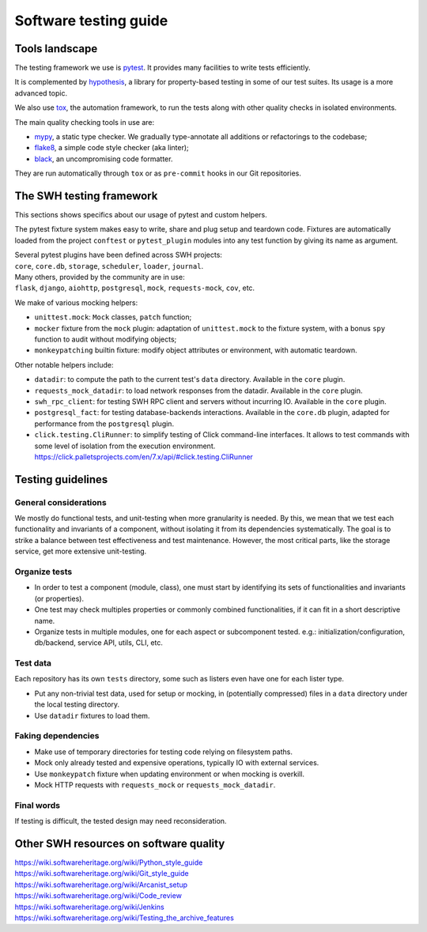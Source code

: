 .. _testing-guide:

Software testing guide
======================

Tools landscape
---------------

The testing framework we use is pytest_. It provides many facilities to write tests
efficiently.

It is complemented by hypothesis_, a library for property-based testing in some of
our test suites. Its usage is a more advanced topic.

We also use tox_, the automation framework, to run the
tests along with other quality checks in isolated environments.

The main quality checking tools in use are:

* mypy_, a static type checker. We gradually type-annotate all additions or refactorings
  to the codebase;
* flake8_, a simple code style checker (aka linter);
* black_, an uncompromising code formatter.

They are run automatically through ``tox`` or as ``pre-commit`` hooks in our Git repositories.

The SWH testing framework
-------------------------

This sections shows specifics about our usage of pytest and custom helpers.

The pytest fixture system makes easy to write, share and plug setup and teardown code.
Fixtures are automatically loaded from the project ``conftest`` or ``pytest_plugin`` modules
into any test function by giving its name as argument.

| Several pytest plugins have been defined across SWH projects:
| ``core``, ``core.db``, ``storage``, ``scheduler``, ``loader``, ``journal``.
| Many others, provided by the community are in use:
| ``flask``, ``django``, ``aiohttp``, ``postgresql``, ``mock``, ``requests-mock``, ``cov``, etc.

We make of various mocking helpers:

* ``unittest.mock``: ``Mock`` classes, ``patch`` function;
* ``mocker`` fixture from the ``mock`` plugin: adaptation of ``unittest.mock`` to the
  fixture system, with a bonus ``spy`` function to audit without modifying objects;
* ``monkeypatching`` builtin fixture: modify object attributes or environment, with
  automatic teardown.

Other notable helpers include:

* ``datadir``: to compute the path to the current test's ``data`` directory.
  Available in the ``core`` plugin.
* ``requests_mock_datadir``: to load network responses from the datadir.
  Available in the ``core`` plugin.
* ``swh_rpc_client``: for testing SWH RPC client and servers without incurring IO.
  Available in the ``core`` plugin.
* ``postgresql_fact``: for testing database-backends interactions.
  Available in the ``core.db`` plugin, adapted for performance from the ``postgresql`` plugin.
* ``click.testing.CliRunner``: to simplify testing of Click command-line interfaces.
  It allows to test commands with some level of isolation from the execution environment.
  https://click.palletsprojects.com/en/7.x/api/#click.testing.CliRunner

Testing guidelines
------------------

General considerations
^^^^^^^^^^^^^^^^^^^^^^

We mostly do functional tests, and unit-testing when more granularity is needed. By this,
we mean that we test each functionality and invariants of a component, without isolating
it from its dependencies systematically. The goal is to strike a balance between test
effectiveness and test maintenance. However, the most critical parts, like the storage
service, get more extensive unit-testing.

Organize tests
^^^^^^^^^^^^^^

* In order to test a component (module, class), one must start by identifying its sets of
  functionalities and invariants (or properties).
* One test may check multiples properties or commonly combined functionalities, if it can
  fit in a short descriptive name.
* Organize tests in multiple modules, one for each aspect or subcomponent tested.
  e.g.: initialization/configuration, db/backend, service API, utils, CLI, etc.

Test data
^^^^^^^^^

Each repository has its own ``tests`` directory, some such as listers even have one for
each lister type.

* Put any non-trivial test data, used for setup or mocking, in (potentially compressed)
  files in a ``data`` directory under the local testing directory.
* Use ``datadir`` fixtures to load them.

Faking dependencies
^^^^^^^^^^^^^^^^^^^

* Make use of temporary directories for testing code relying on filesystem paths.
* Mock only already tested and expensive operations, typically IO with external services.
* Use ``monkeypatch`` fixture when updating environment or when mocking is overkill.
* Mock HTTP requests with ``requests_mock`` or ``requests_mock_datadir``.

Final words
^^^^^^^^^^^

If testing is difficult, the tested design may need reconsideration.

Other SWH resources on software quality
---------------------------------------

| https://wiki.softwareheritage.org/wiki/Python_style_guide
| https://wiki.softwareheritage.org/wiki/Git_style_guide
| https://wiki.softwareheritage.org/wiki/Arcanist_setup
| https://wiki.softwareheritage.org/wiki/Code_review
| https://wiki.softwareheritage.org/wiki/Jenkins
| https://wiki.softwareheritage.org/wiki/Testing_the_archive_features

.. _pytest: https://pytest.org
.. _tox: https://tox.readthedocs.io
.. _hypothesis: https://hypothesis.readthedocs.io
.. _mypy: https://mypy.readthedocs.io
.. _flake8: https://flake8.pycqa.org
.. _black: https://black.readthedocs.io
